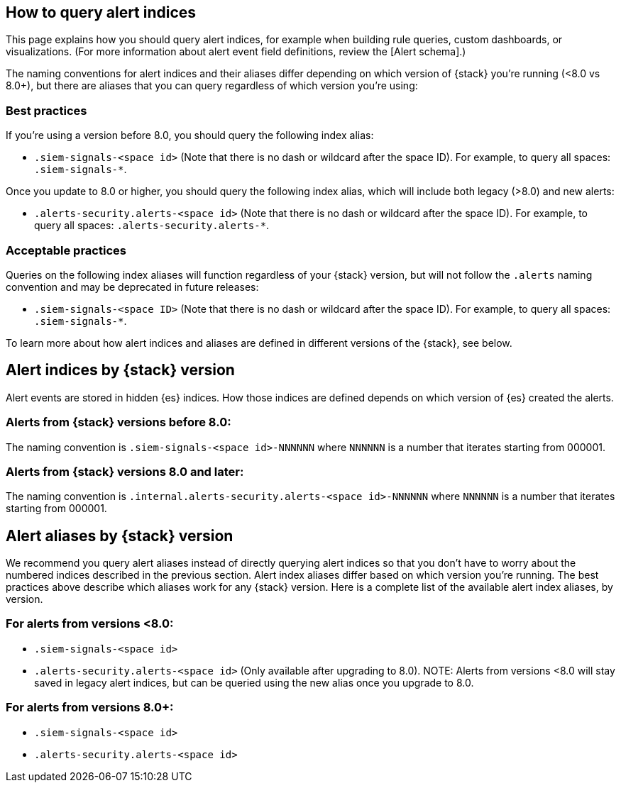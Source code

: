 [[how-to-query-alert-indices]]
[role="xpack"]
== How to query alert indices
This page explains how you should query alert indices, for example when building rule queries, custom dashboards, or visualizations. (For more information about alert event field definitions, review the [Alert schema].)

The naming conventions for alert indices and their aliases differ depending on which version of {stack} you're running (<8.0 vs 8.0+), but there are aliases that you can query regardless of which version you're using:

[discrete]
=== Best practices
If you're using a version before 8.0, you should query the following index alias:

* `.siem-signals-<space id>` (Note that there is no dash or wildcard after the space ID).
For example, to query all spaces: `.siem-signals-*`.

Once you update to 8.0 or higher, you should query the following index alias, which will include both legacy (>8.0) and new alerts:

* `.alerts-security.alerts-<space id>` (Note that there is no dash or wildcard after the space ID).
For example, to query all spaces: `.alerts-security.alerts-*`.

[discrete]
=== Acceptable practices
Queries on the following index aliases will function regardless of your {stack} version, but will not follow the `.alerts` naming convention and may be deprecated in future releases:

* `.siem-signals-<space ID>` (Note that there is no dash or wildcard after the space ID).
For example, to query all spaces: `.siem-signals-*`.

To learn more about how alert indices and aliases are defined in different versions of the {stack}, see below.



[discrete]
== Alert indices by {stack} version
Alert events are stored in hidden {es} indices. How those indices are defined depends on which version of {es} created the alerts.

[discrete]
=== Alerts from {stack} versions before 8.0:
The naming convention is `.siem-signals-<space id>-NNNNNN` where `NNNNNN` is a number that iterates starting from 000001.

[discrete]
=== Alerts from {stack} versions 8.0 and later:
The naming convention is `.internal.alerts-security.alerts-<space id>-NNNNNN` where `NNNNNN` is a number that iterates starting from 000001.



[discrete]
== Alert aliases by {stack} version
We recommend you query alert aliases instead of directly querying alert indices so that you don't have to worry about the numbered indices described in the previous section. Alert index aliases differ based on which version you're running. The best practices above describe which aliases work for any {stack} version. Here is a complete list of the available alert index aliases, by version.

[discrete]
=== For alerts from versions <8.0:

* `.siem-signals-<space id>`
* `.alerts-security.alerts-<space id>` (Only available after upgrading to 8.0).
NOTE: Alerts from versions <8.0 will stay saved in legacy alert indices, but can be queried using the new alias once you upgrade to 8.0.

[discrete]
=== For alerts from versions 8.0+:

* `.siem-signals-<space id>`
* `.alerts-security.alerts-<space id>`
